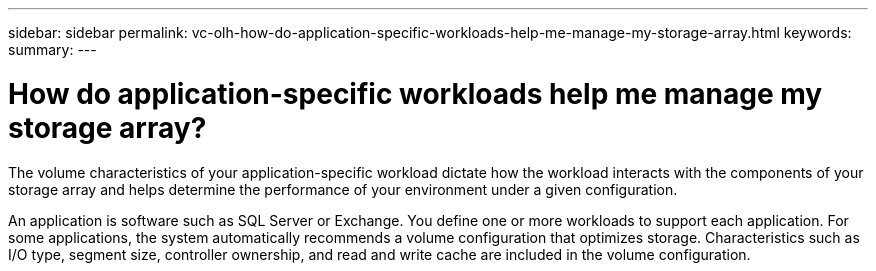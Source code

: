 ---
sidebar: sidebar
permalink: vc-olh-how-do-application-specific-workloads-help-me-manage-my-storage-array.html
keywords:
summary:
---

= How do application-specific workloads help me manage my storage array?
:hardbreaks:
:nofooter:
:icons: font
:linkattrs:
:imagesdir: ./media/

[.lead]
The volume characteristics of your application-specific workload dictate how the workload interacts with the components of your storage array and helps determine the performance of your environment under a given configuration.

An application is software such as SQL Server or Exchange. You define one or more workloads to support each application. For some applications, the system automatically recommends a volume configuration that optimizes storage. Characteristics such as I/O type, segment size, controller ownership, and read and write cache are included in the volume configuration.

